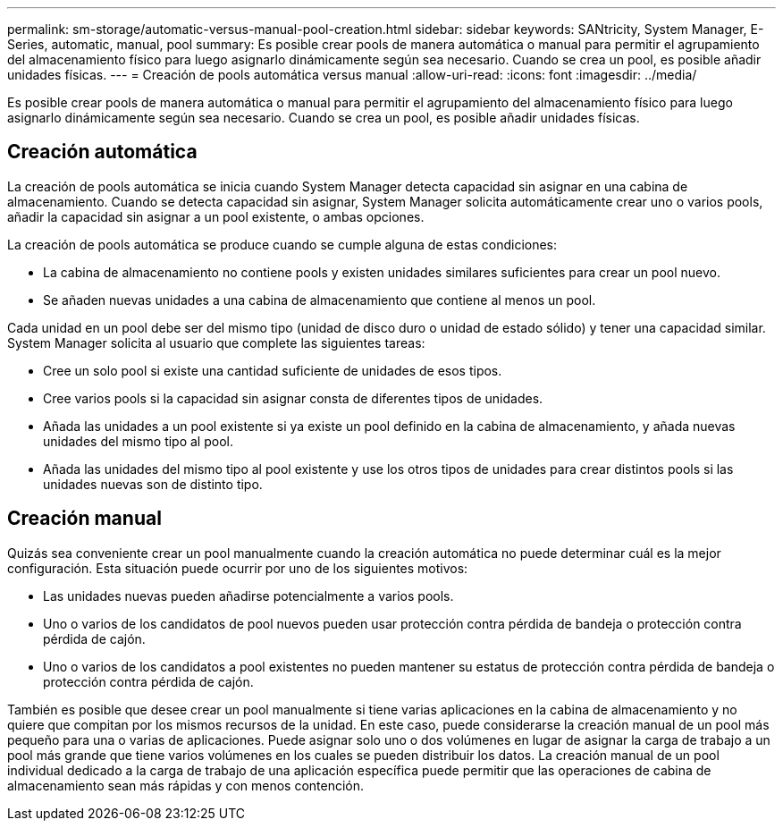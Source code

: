 ---
permalink: sm-storage/automatic-versus-manual-pool-creation.html 
sidebar: sidebar 
keywords: SANtricity, System Manager, E-Series, automatic, manual, pool 
summary: Es posible crear pools de manera automática o manual para permitir el agrupamiento del almacenamiento físico para luego asignarlo dinámicamente según sea necesario. Cuando se crea un pool, es posible añadir unidades físicas. 
---
= Creación de pools automática versus manual
:allow-uri-read: 
:icons: font
:imagesdir: ../media/


[role="lead"]
Es posible crear pools de manera automática o manual para permitir el agrupamiento del almacenamiento físico para luego asignarlo dinámicamente según sea necesario. Cuando se crea un pool, es posible añadir unidades físicas.



== Creación automática

La creación de pools automática se inicia cuando System Manager detecta capacidad sin asignar en una cabina de almacenamiento. Cuando se detecta capacidad sin asignar, System Manager solicita automáticamente crear uno o varios pools, añadir la capacidad sin asignar a un pool existente, o ambas opciones.

La creación de pools automática se produce cuando se cumple alguna de estas condiciones:

* La cabina de almacenamiento no contiene pools y existen unidades similares suficientes para crear un pool nuevo.
* Se añaden nuevas unidades a una cabina de almacenamiento que contiene al menos un pool.


Cada unidad en un pool debe ser del mismo tipo (unidad de disco duro o unidad de estado sólido) y tener una capacidad similar. System Manager solicita al usuario que complete las siguientes tareas:

* Cree un solo pool si existe una cantidad suficiente de unidades de esos tipos.
* Cree varios pools si la capacidad sin asignar consta de diferentes tipos de unidades.
* Añada las unidades a un pool existente si ya existe un pool definido en la cabina de almacenamiento, y añada nuevas unidades del mismo tipo al pool.
* Añada las unidades del mismo tipo al pool existente y use los otros tipos de unidades para crear distintos pools si las unidades nuevas son de distinto tipo.




== Creación manual

Quizás sea conveniente crear un pool manualmente cuando la creación automática no puede determinar cuál es la mejor configuración. Esta situación puede ocurrir por uno de los siguientes motivos:

* Las unidades nuevas pueden añadirse potencialmente a varios pools.
* Uno o varios de los candidatos de pool nuevos pueden usar protección contra pérdida de bandeja o protección contra pérdida de cajón.
* Uno o varios de los candidatos a pool existentes no pueden mantener su estatus de protección contra pérdida de bandeja o protección contra pérdida de cajón.


También es posible que desee crear un pool manualmente si tiene varias aplicaciones en la cabina de almacenamiento y no quiere que compitan por los mismos recursos de la unidad. En este caso, puede considerarse la creación manual de un pool más pequeño para una o varias de aplicaciones. Puede asignar solo uno o dos volúmenes en lugar de asignar la carga de trabajo a un pool más grande que tiene varios volúmenes en los cuales se pueden distribuir los datos. La creación manual de un pool individual dedicado a la carga de trabajo de una aplicación específica puede permitir que las operaciones de cabina de almacenamiento sean más rápidas y con menos contención.
